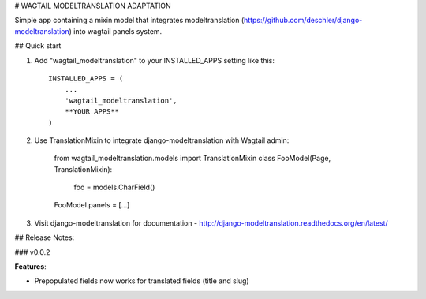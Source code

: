 # WAGTAIL MODELTRANSLATION ADAPTATION

Simple app containing a mixin model that integrates modeltranslation
(https://github.com/deschler/django-modeltranslation) into wagtail panels system.

## Quick start

1. Add "wagtail_modeltranslation" to your INSTALLED_APPS setting like this::

        INSTALLED_APPS = (
            ...
            'wagtail_modeltranslation',
            **YOUR APPS**
        )

2. Use TranslationMixin to integrate django-modeltranslation with Wagtail admin:

        from wagtail_modeltranslation.models import TranslationMixin
        class FooModel(Page, TranslationMixin):
            foo = models.CharField()
        FooModel.panels = [...]

3. Visit django-modeltranslation for documentation - http://django-modeltranslation.readthedocs.org/en/latest/


## Release Notes:

### v0.0.2

**Features**:

- Prepopulated fields now works for translated fields (title and slug)
